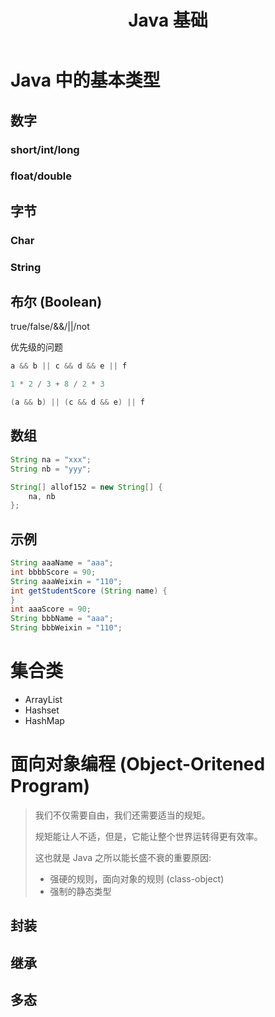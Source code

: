 #+TITLE: Java 基础




* Java 中的基本类型
** 数字
*** short/int/long
*** float/double
** 字节 
*** Char
*** String
** 布尔 (Boolean)

true/false/&&/||/not

优先级的问题

#+BEGIN_SRC java
  a && b || c && d && e || f

  1 * 2 / 3 + 8 / 2 * 3

  (a && b) || (c && d && e) || f
#+END_SRC

** 数组

#+BEGIN_SRC java
  String na = "xxx";
  String nb = "yyy";

  String[] allof152 = new String[] {
      na, nb
  };
#+END_SRC

** 示例

#+BEGIN_SRC java
  String aaaName = "aaa";
  int bbbbScore = 90;
  String aaaWeixin = "110";
  int getStudentScore (String name) {
  }
  int aaaScore = 90;
  String bbbName = "aaa";
  String bbbWeixin = "110";

#+END_SRC

* 集合类

- ArrayList
- Hashset
- HashMap 

* 面向对象编程 (Object-Oritened Program)



#+BEGIN_QUOTE

我们不仅需要自由，我们还需要适当的规矩。

规矩能让人不适，但是，它能让整个世界运转得更有效率。


这也就是 Java 之所以能长盛不衰的重要原因:
- 强硬的规则，面向对象的规则 (class-object)
- 强制的静态类型

#+END_QUOTE


** 封装

** 继承

** 多态
